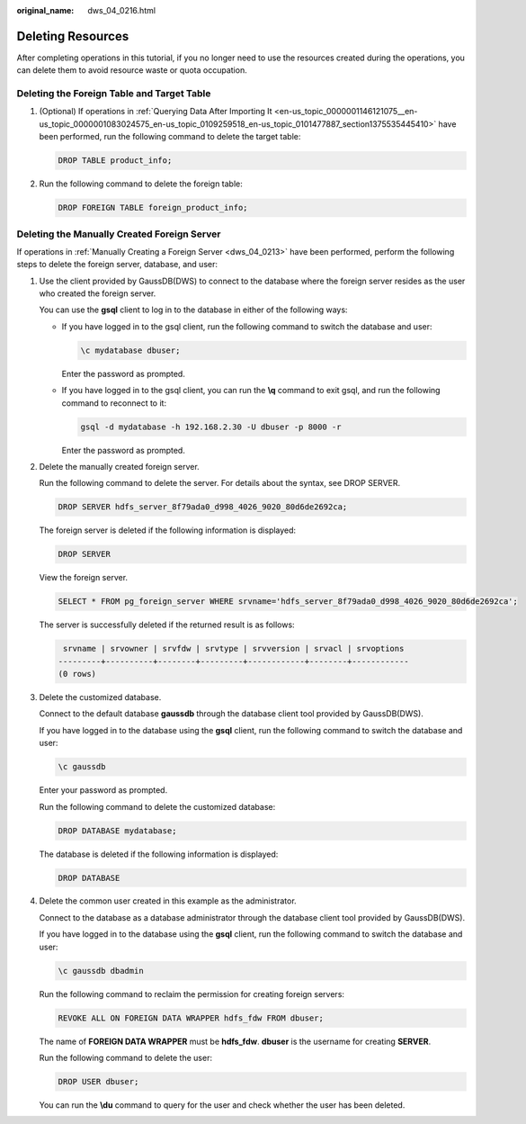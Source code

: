 :original_name: dws_04_0216.html

.. _dws_04_0216:

Deleting Resources
==================

After completing operations in this tutorial, if you no longer need to use the resources created during the operations, you can delete them to avoid resource waste or quota occupation.

Deleting the Foreign Table and Target Table
-------------------------------------------

#. (Optional) If operations in :ref:`Querying Data After Importing It <en-us_topic_0000001146121075__en-us_topic_0000001083024575_en-us_topic_0109259518_en-us_topic_0101477887_section1375535445410>` have been performed, run the following command to delete the target table:

   .. code-block::

      DROP TABLE product_info;

#. Run the following command to delete the foreign table:

   .. code-block::

      DROP FOREIGN TABLE foreign_product_info;

.. _en-us_topic_0000001099281248__en-us_topic_0000001082926731_en-us_topic_0109259519_en-us_topic_0102427953_section79551640133718:

Deleting the Manually Created Foreign Server
--------------------------------------------

If operations in :ref:`Manually Creating a Foreign Server <dws_04_0213>` have been performed, perform the following steps to delete the foreign server, database, and user:

#. Use the client provided by GaussDB(DWS) to connect to the database where the foreign server resides as the user who created the foreign server.

   You can use the **gsql** client to log in to the database in either of the following ways:

   -  If you have logged in to the gsql client, run the following command to switch the database and user:

      .. code-block::

         \c mydatabase dbuser;

      Enter the password as prompted.

   -  If you have logged in to the gsql client, you can run the **\\q** command to exit gsql, and run the following command to reconnect to it:

      .. code-block::

         gsql -d mydatabase -h 192.168.2.30 -U dbuser -p 8000 -r

      Enter the password as prompted.

#. Delete the manually created foreign server.

   Run the following command to delete the server. For details about the syntax, see DROP SERVER.

   .. code-block::

      DROP SERVER hdfs_server_8f79ada0_d998_4026_9020_80d6de2692ca;

   The foreign server is deleted if the following information is displayed:

   .. code-block::

      DROP SERVER

   View the foreign server.

   .. code-block::

      SELECT * FROM pg_foreign_server WHERE srvname='hdfs_server_8f79ada0_d998_4026_9020_80d6de2692ca';

   The server is successfully deleted if the returned result is as follows:

   .. code-block::

       srvname | srvowner | srvfdw | srvtype | srvversion | srvacl | srvoptions
      ---------+----------+--------+---------+------------+--------+------------
      (0 rows)

#. Delete the customized database.

   Connect to the default database **gaussdb** through the database client tool provided by GaussDB(DWS).

   If you have logged in to the database using the **gsql** client, run the following command to switch the database and user:

   .. code-block::

      \c gaussdb

   Enter your password as prompted.

   Run the following command to delete the customized database:

   .. code-block::

      DROP DATABASE mydatabase;

   The database is deleted if the following information is displayed:

   .. code-block::

      DROP DATABASE

#. Delete the common user created in this example as the administrator.

   Connect to the database as a database administrator through the database client tool provided by GaussDB(DWS).

   If you have logged in to the database using the **gsql** client, run the following command to switch the database and user:

   .. code-block::

      \c gaussdb dbadmin

   Run the following command to reclaim the permission for creating foreign servers:

   .. code-block::

      REVOKE ALL ON FOREIGN DATA WRAPPER hdfs_fdw FROM dbuser;

   The name of **FOREIGN DATA WRAPPER** must be **hdfs_fdw**. **dbuser** is the username for creating **SERVER**.

   Run the following command to delete the user:

   .. code-block::

      DROP USER dbuser;

   You can run the **\\du** command to query for the user and check whether the user has been deleted.
